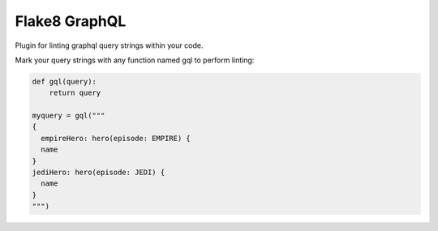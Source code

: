 Flake8 GraphQL
==============

|TravisCI|

Plugin for linting graphql query strings within your code.

Mark your query strings with any function named gql to perform linting:

.. code:: python

    def gql(query):
        return query

    myquery = gql("""
    {
      empireHero: hero(episode: EMPIRE) {
      name
    }
    jediHero: hero(episode: JEDI) {
      name
    }
    """)


.. |TravisCI| image:: https://travis-ci.org/MichaelAquilina/flake8-graphql.svg?branch=master
   :target: https://travis-ci.org/MicahelAquilina/flake8-graphql


